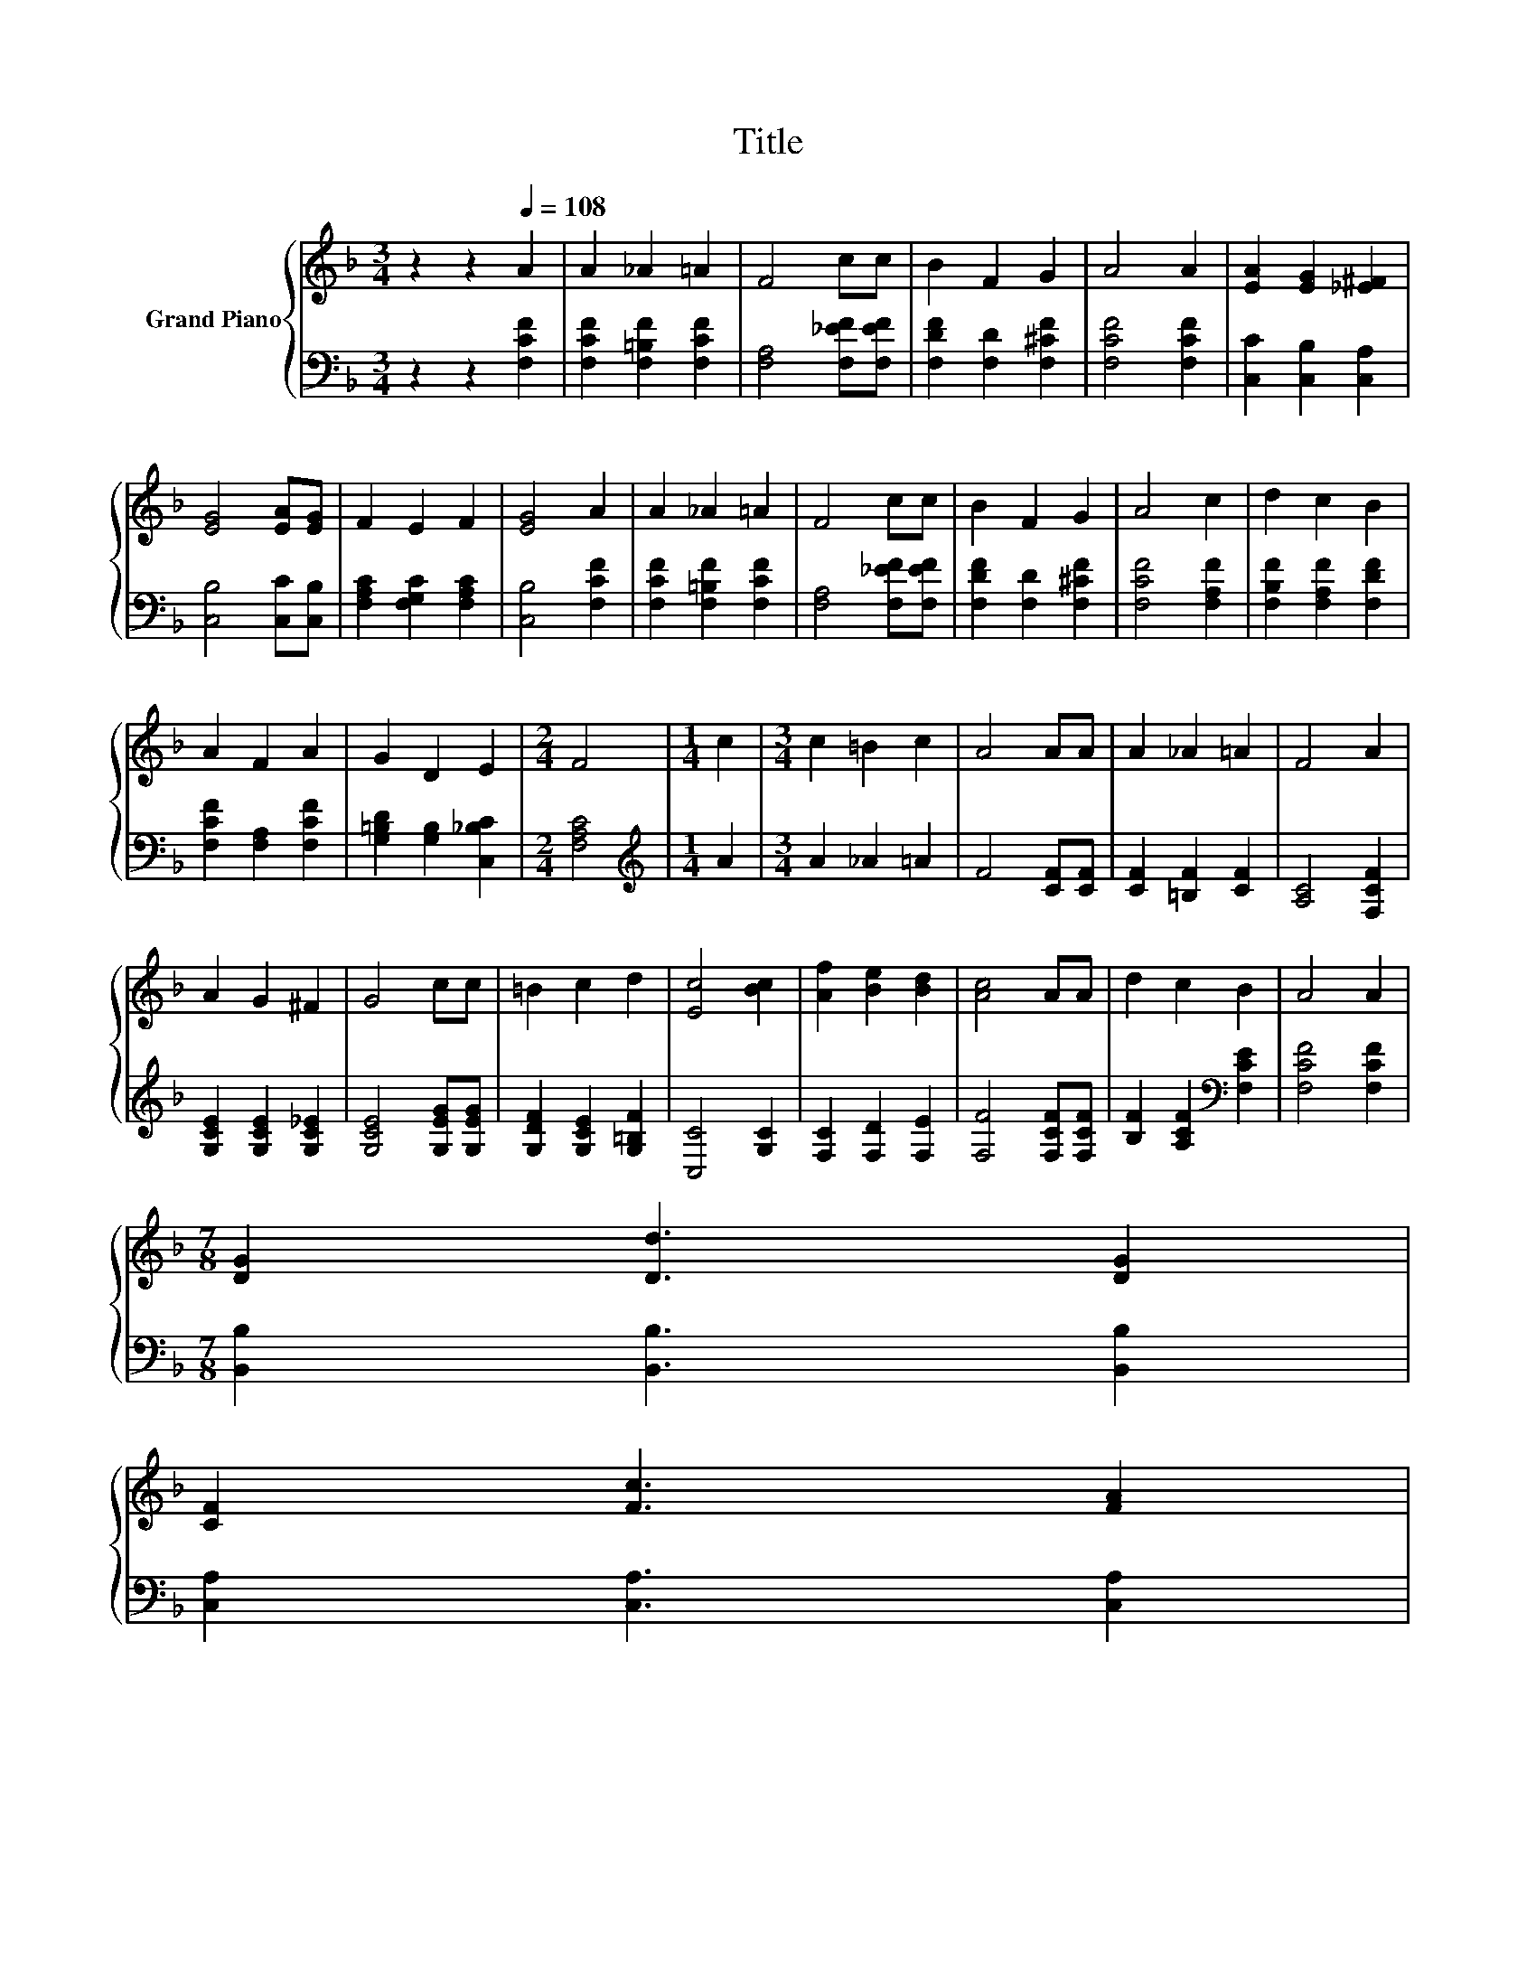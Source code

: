 X:1
T:Title
%%score { 1 | 2 }
L:1/8
M:3/4
K:F
V:1 treble nm="Grand Piano"
V:2 bass 
V:1
 z2 z2[Q:1/4=108] A2 | A2 _A2 =A2 | F4 cc | B2 F2 G2 | A4 A2 | [EA]2 [EG]2 [_E^F]2 | %6
 [EG]4 [EA][EG] | F2 E2 F2 | [EG]4 A2 | A2 _A2 =A2 | F4 cc | B2 F2 G2 | A4 c2 | d2 c2 B2 | %14
 A2 F2 A2 | G2 D2 E2 |[M:2/4] F4 |[M:1/4] c2 |[M:3/4] c2 =B2 c2 | A4 AA | A2 _A2 =A2 | F4 A2 | %22
 A2 G2 ^F2 | G4 cc | =B2 c2 d2 | [Ec]4 [Bc]2 | [Af]2 [Be]2 [Bd]2 | [Ac]4 AA | d2 c2 B2 | A4 A2 | %30
[M:7/8] [DG]2 [Dd]3 [DG]2 | %31
 [CF]2 [Fc]3 [FA]2[Q:1/4=106][Q:1/4=105][Q:1/4=103][Q:1/4=101][Q:1/4=100][Q:1/4=98][Q:1/4=96][Q:1/4=95][Q:1/4=93][Q:1/4=91][Q:1/4=89][Q:1/4=88][Q:1/4=86][Q:1/4=84][Q:1/4=83] | %32
[M:3/4] [Ec]2 [EB]2 [EG]2 |[M:2/4] [CF]4 |] %34
V:2
 z2 z2 [F,CF]2 | [F,CF]2 [F,=B,F]2 [F,CF]2 | [F,A,]4 [F,_EF][F,EF] | [F,DF]2 [F,D]2 [F,^CF]2 | %4
 [F,CF]4 [F,CF]2 | [C,C]2 [C,B,]2 [C,A,]2 | [C,B,]4 [C,C][C,B,] | [F,A,C]2 [F,G,C]2 [F,A,C]2 | %8
 [C,B,]4 [F,CF]2 | [F,CF]2 [F,=B,F]2 [F,CF]2 | [F,A,]4 [F,_EF][F,EF] | [F,DF]2 [F,D]2 [F,^CF]2 | %12
 [F,CF]4 [F,A,F]2 | [F,B,F]2 [F,A,F]2 [F,DF]2 | [F,CF]2 [F,A,]2 [F,CF]2 | %15
 [G,=B,D]2 [G,B,]2 [C,_B,C]2 |[M:2/4] [F,A,C]4 |[M:1/4][K:treble] A2 |[M:3/4] A2 _A2 =A2 | %19
 F4 [CF][CF] | [CF]2 [=B,F]2 [CF]2 | [A,C]4 [F,CF]2 | [G,CE]2 [G,CE]2 [G,C_E]2 | %23
 [G,CE]4 [G,EG][G,EG] | [G,DF]2 [G,CE]2 [G,=B,F]2 | [C,C]4 [G,C]2 | [F,C]2 [F,D]2 [F,E]2 | %27
 [F,F]4 [F,CF][F,CF] | [B,F]2 [A,CF]2[K:bass] [F,CE]2 | [F,CF]4 [F,CF]2 | %30
[M:7/8] [B,,B,]2 [B,,B,]3 [B,,B,]2 | [C,A,]2 [C,A,]3 [C,A,]2 |[M:3/4] [C,G,]2 [C,C]2 [C,B,]2 | %33
[M:2/4] [F,A,]4 |] %34

